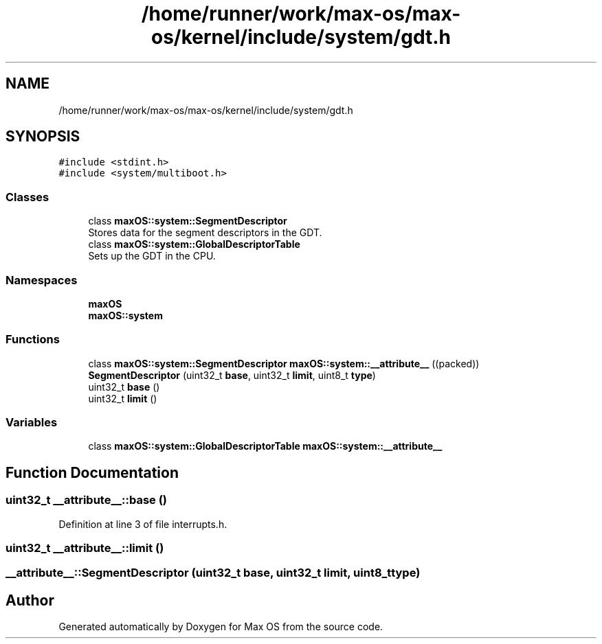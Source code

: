 .TH "/home/runner/work/max-os/max-os/kernel/include/system/gdt.h" 3 "Fri Jan 5 2024" "Version 0.1" "Max OS" \" -*- nroff -*-
.ad l
.nh
.SH NAME
/home/runner/work/max-os/max-os/kernel/include/system/gdt.h
.SH SYNOPSIS
.br
.PP
\fC#include <stdint\&.h>\fP
.br
\fC#include <system/multiboot\&.h>\fP
.br

.SS "Classes"

.in +1c
.ti -1c
.RI "class \fBmaxOS::system::SegmentDescriptor\fP"
.br
.RI "Stores data for the segment descriptors in the GDT\&. "
.ti -1c
.RI "class \fBmaxOS::system::GlobalDescriptorTable\fP"
.br
.RI "Sets up the GDT in the CPU\&. "
.in -1c
.SS "Namespaces"

.in +1c
.ti -1c
.RI " \fBmaxOS\fP"
.br
.ti -1c
.RI " \fBmaxOS::system\fP"
.br
.in -1c
.SS "Functions"

.in +1c
.ti -1c
.RI "class \fBmaxOS::system::SegmentDescriptor\fP \fBmaxOS::system::__attribute__\fP ((packed))"
.br
.ti -1c
.RI "\fBSegmentDescriptor\fP (uint32_t \fBbase\fP, uint32_t \fBlimit\fP, uint8_t \fBtype\fP)"
.br
.ti -1c
.RI "uint32_t \fBbase\fP ()"
.br
.ti -1c
.RI "uint32_t \fBlimit\fP ()"
.br
.in -1c
.SS "Variables"

.in +1c
.ti -1c
.RI "class \fBmaxOS::system::GlobalDescriptorTable\fP \fBmaxOS::system::__attribute__\fP"
.br
.in -1c
.SH "Function Documentation"
.PP 
.SS "uint32_t __attribute__::base ()"

.PP
Definition at line 3 of file interrupts\&.h\&.
.SS "uint32_t __attribute__::limit ()"

.SS "__attribute__::SegmentDescriptor (uint32_t base, uint32_t limit, uint8_t type)"

.SH "Author"
.PP 
Generated automatically by Doxygen for Max OS from the source code\&.

